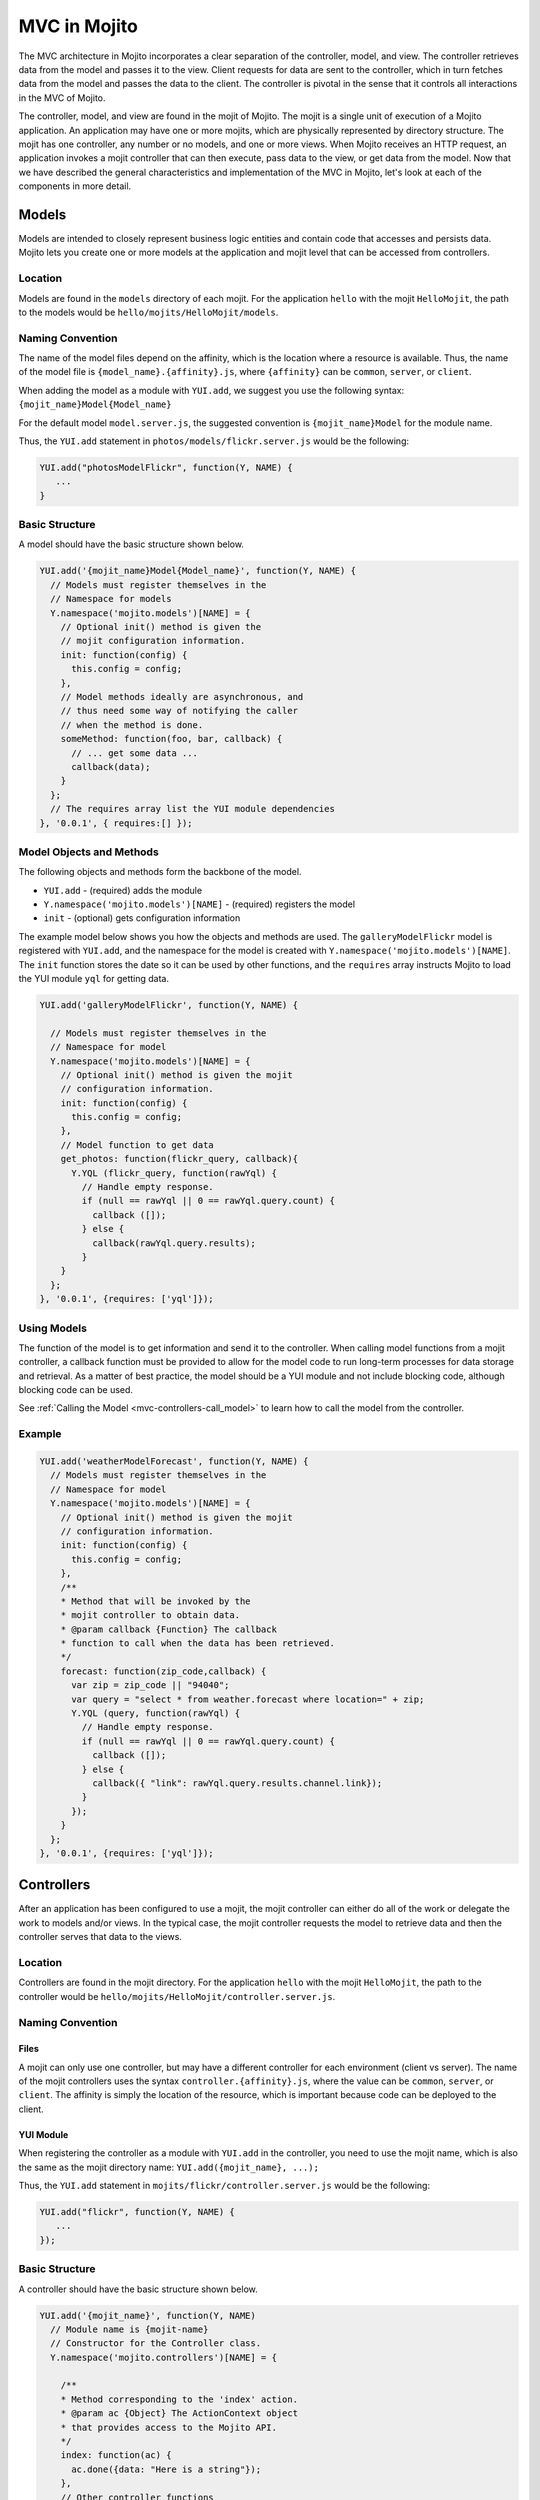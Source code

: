 =============
MVC in Mojito
=============

The MVC architecture in Mojito incorporates a clear separation of the 
controller, model, and view. The controller retrieves data from the model 
and passes it to the view. Client requests for data are sent to the controller, 
which in turn fetches data from the model and passes the data to the client. 
The controller is pivotal in the sense that it controls all interactions in 
the MVC of Mojito.

The controller, model, and view are found in the mojit of Mojito. The mojit 
is a single unit of execution of a Mojito application. An application may 
have one or more mojits, which are physically represented by directory 
structure. The mojit has one controller, any number or no models, and one 
or more views. When Mojito receives an HTTP request, an application invokes 
a mojit controller that can then execute, pass data to the view, or get data 
from the model. Now that we have described the general characteristics and 
implementation of the MVC in Mojito, let's look at each of the components in 
more detail.

.. _mojito_mvc-models:

Models
======

Models are intended to closely represent business logic entities and contain code that 
accesses and persists data. Mojito lets you create one or more models at the 
application and mojit level that can be accessed from controllers.

.. _mvc_models-loc:

Location
--------

Models are found in the ``models`` directory of each mojit. For the application 
``hello`` with the mojit ``HelloMojit``, the path to the models would be 
``hello/mojits/HelloMojit/models``.

.. _mvc_models-naming:

Naming Convention
-----------------

The name of the model files depend on the affinity, which is the location 
where a resource is available. Thus, the name of the model file is 
``{model_name}.{affinity}.js``, where ``{affinity}`` can be ``common``, 
``server``, or ``client``. 

When adding the model as a module with ``YUI.add``,  we suggest 
you use the following syntax: ``{mojit_name}Model{Model_name}``

For the default model ``model.server.js``, the suggested convention is 
``{mojit_name}Model`` for the module name.

Thus, the ``YUI.add`` statement in ``photos/models/flickr.server.js`` would 
be the following:

.. code-block:: javascript

   YUI.add("photosModelFlickr", function(Y, NAME) {
      ...
   }

.. _mvc_models-structure:

Basic Structure
---------------

A model should have the basic structure shown below. 

.. code-block:: javascript

   YUI.add('{mojit_name}Model{Model_name}', function(Y, NAME) {
     // Models must register themselves in the
     // Namespace for models
     Y.namespace('mojito.models')[NAME] = {
       // Optional init() method is given the
       // mojit configuration information.
       init: function(config) {
         this.config = config;
       },
       // Model methods ideally are asynchronous, and
       // thus need some way of notifying the caller
       // when the method is done.
       someMethod: function(foo, bar, callback) {
         // ... get some data ...
         callback(data);
       }
     };
     // The requires array list the YUI module dependencies
   }, '0.0.1', { requires:[] });


.. _mvc_models-objs:

Model Objects and Methods
-------------------------

The following objects and methods form the backbone of the model.

- ``YUI.add`` - (required) adds the module 
- ``Y.namespace('mojito.models')[NAME]`` - (required) registers the model 
- ``init`` - (optional) gets configuration information 


The example model below shows you how the objects and methods are used. The 
``galleryModelFlickr`` model is registered with ``YUI.add``, and the namespace 
for the model is created with ``Y.namespace('mojito.models')[NAME]``. The 
``init`` function stores the date so it can be used by other functions, and 
the ``requires`` array instructs Mojito to load the YUI module ``yql`` for 
getting data.

.. code-block:: javascript

   YUI.add('galleryModelFlickr', function(Y, NAME) {
   
     // Models must register themselves in the 
     // Namespace for model
     Y.namespace('mojito.models')[NAME] = {
       // Optional init() method is given the mojit 
       // configuration information.       
       init: function(config) {
         this.config = config;        
       },
       // Model function to get data
       get_photos: function(flickr_query, callback){
         Y.YQL (flickr_query, function(rawYql) {
           // Handle empty response.
           if (null == rawYql || 0 == rawYql.query.count) {
             callback ([]); 
           } else {
             callback(rawYql.query.results);
           }
       }
     };
   }, '0.0.1', {requires: ['yql']});

.. _mvc_models-using:    

Using Models
------------

The function of the model is to get information and send it to the controller. 
When calling model functions from a mojit controller, a callback function must 
be provided to allow for the model code to run long-term processes for data 
storage and retrieval. As a matter of best practice, the model should be a YUI 
module and not include blocking code, although blocking code can be used.

See :ref:`Calling the Model <mvc-controllers-call_model>` to learn how
to call the model from the controller.

.. _mvc_models-ex:    

Example
-------

.. code-block:: javascript

   YUI.add('weatherModelForecast', function(Y, NAME) {
     // Models must register themselves in the
     // Namespace for model
     Y.namespace('mojito.models')[NAME] = {
       // Optional init() method is given the mojit
       // configuration information.
       init: function(config) {
         this.config = config;
       },
       /**
       * Method that will be invoked by the
       * mojit controller to obtain data.
       * @param callback {Function} The callback
       * function to call when the data has been retrieved.         
       */
       forecast: function(zip_code,callback) {
         var zip = zip_code || "94040";
         var query = "select * from weather.forecast where location=" + zip;
         Y.YQL (query, function(rawYql) {
           // Handle empty response.
           if (null == rawYql || 0 == rawYql.query.count) {
             callback ([]);
           } else {
             callback({ "link": rawYql.query.results.channel.link});
           }
         });
       }
     };
   }, '0.0.1', {requires: ['yql']});


.. _mojito_mvc-controllers:

Controllers
===========

After an application has been configured to use a mojit, the mojit controller can either 
do all of the work or delegate the work to models and/or views. In the typical case, the 
mojit controller requests the model to retrieve data and then the controller serves that 
data to the views.

Location
--------

Controllers are found in the mojit directory. For the application 
``hello`` with the mojit ``HelloMojit``, the path to the controller would be 
``hello/mojits/HelloMojit/controller.server.js``.

.. _mvc_controllers-naming:

Naming Convention
-----------------

.. _controllers_naming-files:

Files
#####

A mojit can only use one controller, but may have a different controller for each 
environment (client vs server). The name of the mojit controllers uses the syntax 
``controller.{affinity}.js``, where the value can be ``common``, ``server``, or 
``client``. The affinity is simply the location of the resource, which is important 
because code can be deployed to the client.

.. _controllers_naming-yui_mod:

YUI Module
##########

When registering the controller as a module with ``YUI.add`` in the controller,  
you need to use the mojit name, which is also the same as the mojit directory 
name: ``YUI.add({mojit_name}, ...);``

Thus, the ``YUI.add`` statement in ``mojits/flickr/controller.server.js`` would 
be the following:

.. code-block:: javascript

   YUI.add("flickr", function(Y, NAME) {
      ...
   });

.. _mvc_models-structure:


.. _mvc-controllers-structure:

Basic Structure
---------------

A controller should have the basic structure shown below. 

.. code-block:: javascript

   YUI.add('{mojit_name}', function(Y, NAME)
     // Module name is {mojit-name}
     // Constructor for the Controller class.
     Y.namespace('mojito.controllers')[NAME] = {

       /**
       * Method corresponding to the 'index' action.
       * @param ac {Object} The ActionContext object
       * that provides access to the Mojito API.
       */
       index: function(ac) {
         ac.done({data: "Here is a string"});
       },
       // Other controller functions
       someFunction: function(ac) {
         ac.done("Hello");
       },
     };
     // The requires array lists the YUI module dependencies
   }, '0.0.1', {requires: []});

.. _mvc-controllers-objs:

Controller Objects and Methods
------------------------------

Several objects and methods form the backbone of the controller.

- ``YUI.add`` - (required) registers the controller as a YUI module in the Mojito 
  framework. 
- ``Y.namespace('mojito.controllers')[NAME]`` -  (required) creates a namespace 
  that makes functions available as Mojito actions.
- ``this`` - a reference pointing to an instance of the controller that the 
  function is running within. This means that you can refer to other functions 
  described within ``Y.namespace('mojito.controllers')[NAME]`` using 
  ``this.otherFunction``. This is helpful when you've added some utility functions 
  onto your controller that do not accept an ActionContext object.
- ``requires`` - (optional) an array that lists any addons that are needed 
  by the controller.

The example controller below shows you how the components are used. The 
``status`` mojit is registered with ``YUI.add`` and the ``init`` function 
stores the date so it can be used by other functions, and the ``this`` 
reference allows the ``index`` function to call ``create_status``. Lastly, 
the ``requires`` array loads the addons ``Intl``, ``Params``, and ``Url``
that are needed by the controller. 

.. code-block:: javascript

   YUI.add('status', function(Y, NAME) {
     Y.namespace('mojito.controllers')[NAME] = {  

       index: function(ac) {
         var dateString = ac.intl.formatDate(new Date());
         var status = ac.params.getFromMerged('status');
         var user = ac.params.getFromMerged('user');
         var status = {
           greeting: ac.intl.lang("TITLE"),
           url: ac.url.make('status','index'),
           status: this.create_status(user,status, dateString)
         };
         ac.done(data);
       },
       create_status: function(user, status, time) {
         return user + ': ' +  status + ' - ' + time;
       }
     };
   }, '0.0.1', {requires: ['mojito-intl-addon', 'mojito-params-addon', mojito-url-addon']});

.. _mvc-controllers-actions:

Controller Functions as Mojito Actions
--------------------------------------

When mojit instances are created in the application configuration file, you 
can then call controller functions as actions that are mapped to route paths.

In the application configure file ``application.json`` below, the mojit instance 
``hello`` is created.

.. code-block:: javascript

   [
     {
       "settings": [ "master" ],
       "appPort": 8666,
       "specs": {
         "hello": {
           "type": "HelloMojit"
         }
       }
     }
   ]

The controller for the ``HelloMojit`` mojit has an ``index`` function that we 
want to call when an HTTP GET call is made on the root path. To do this, the 
route configuration file ``routes.json`` maps the ``hello`` instance and the 
``index`` action to the root path with the ``path`` and ``call`` properties 
as seen below.

.. code-block:: javascript

   [
     {
       "settings": [ "master" ],
       "hello index": {
         "path": "/",
         "call": "hello.index"
       }
     }
   ]

In the controller, any function that is defined in the 
``Y.namespace('mojito.controllers')[NAME]`` is available as a Mojito action. 
These functions can only accept the ``ActionContext`` object as an argument. 
In the example controller below, the ``index`` and ``greeting`` functions 
are available as Mojito actions.

.. code-block:: javascript

   YUI.add('Stateful', function(Y, NAME) {
     Y.namespace('mojito.controllers')[NAME] = {  

       index: function(ac) {
         ac.done({id: this.config.id});
       },
       greeting: function(ac) {
         ac.done("Hello");
       },
     };
     // The requires array list the YUI module dependencies
   }, '0.0.1', {requires: []});



.. _mvc-controllers-call_model:

Calling the Model
-----------------

The mojit controller communicates with the model through the 
`ActionContext object <../api_overview/mojito_action_context.html>`_ and a 
syntax convention. The ``ActionContext`` object allows controller functions 
to access framework features such as API methods and addons that extend 
functionality. To access the model from the ActionContext object ``ac``, 
you use the following syntax: ``ac.models.get('{model_name}').{model_function}``


The ``{model_name}`` is the YUI module name that is passed to ``YUI.add`` of the 
model file, not the model file name. The example controller below shows the 
syntax for calling the model from a controller. 

.. code-block:: javascript

   YUI.add('{mojit_name}', function(Y, NAME) {
     Y.namespace('mojito.controllers')[NAME] = { 
       index: function(ac) {
         var model = ac.models.get('{model_name}');
       }
     };
   }, '0.0.1', { requires:[
     'mojito-models-addon',
     '{model_name}'
   ]});

For example, if you wanted to use the ``photo_search`` function in the model for the 
``flickr`` mojit, you would use the following: ``ac.models.get('flickr').photo_search(args, callback);``

The ``controller.server.js`` below shows a simple example of calling 
``get_data`` from the model ``simpleModel``.

.. code-block:: javascript

   YUI.add('simple', function(Y, NAME) {
     Y.namespace('mojito.controllers')[NAME] = {  

       index: function(ac) {
         var model = ac.models.get('simpleModel');
         model.get_data (function(data) {
           ac.done (
             {
               simple_data: data
             }
           )'
         });
       }
     };
   }, '0.0.1', {requires: [
     'mojito-models-addon',
     'simpleModel'
   ]});

For a more detailed example, see `Calling the Model`_ and 
`Calling YQL from a Mojit <../code_exs/calling_yql.html>`_.

.. _mvc-controllers-pass_data:

Passing Data to the View
------------------------

The controller also uses the ActionContext object to send data to the view. 
Calling the ``done`` method from the ActionContext object, you can send literal 
strings or objects, with the latter being interpolated in template tags that are 
rendered by the appropriate view engine. The ``done`` method should only be 
called once. If neither ``done`` nor ``error`` is called within 60 seconds, Mojito 
will log a warning and invoke ``error`` with a Timeout error.  
You can change the default timeout value of 60000ms (60 seconds) by setting the 
``actionTimeout`` property of your application configuration.

In the example ``controller.server.js`` below, the ``index`` function sends the ``user`` 
object to the ``index`` template.

.. code-block:: javascript

   YUI.add('UserMojit', function(Y, NAME) {
     /**
     * The HelloMojit module.
     * @module HelloMojit
     */
     /**
     * Constructor for the Controller class.
     * @class Controller
     * @constructor
     */
     Y.namespace('mojito.controllers')[NAME] = {  

       /**
       * Method corresponding to the 'index' action.
       * @param ac {Object} The action context that
       * provides access to the Mojito API.
       */
       index: function(ac) {
         var user = { "name": "John Doe", "age": 34 }
         ac.done(user);
       }
     };
   }, '0.0.1', {requires: []});

.. _mvc-controllers-specify_view:

Specifying the View
-------------------

The default behavior when you pass data from the controller to the view is for 
the data to be passed to the view that has the same name as the controller 
function. For example, if ``ac.done({ "title": "Default View" })`` is invoked 
in the controller ``index`` function, the data is sent by default to the 
``index`` template. The ``index`` template could be ``index.hb.html``, 
``index.iphone.hb.html``, etc., depending on the calling device and 
rendering engine.

To specify the view that receives the data, the controller function passes two 
parameters to ``ac.done``: The first parameter is the data, and the second 
parameter specifies the view name. In the example controller below, the 
``user`` function passes the ``data`` object to the ``profile`` template 
instead of the default ``user`` template.

.. code-block:: javascript

   YUI.add('UserMojit', function(Y, NAME) {
     /**
     * The HelloMojit module.
     * @module HelloMojit
     */
     /**
     * Constructor for the Controller class.
     * @class Controller
     * @constructor
     */
     Y.namespace('mojito.controllers')[NAME] = {  

       /**
       * Method corresponding to the 'index' action.
       * @param ac {Object} The action context that
       * provides access to the Mojito API.
       */
       index: function(ac) {
         var data = { "title": "Going to default template." }
         ac.done(data);
       },
       user: function(ac) {
         var data = { "title": "Going to profile template." }
         ac.done(data, "profile");
       }
     };
   }, '0.0.1', {requires: []});

.. _mvc-controllers-report_error:

Reporting Errors
----------------

The ``ActionContext`` object has an ``error`` method for reporting errors. 
Like the ``done`` method, ``error`` should only be called once. Also, you 
cannot call both ``done`` and ``error``. The error requires an ``Error`` 
object as a parameter. The ``Error`` object is just the standard JavasScript 
``Error`` object that can have a ``code`` property specifying the HTTP response 
code that will be used if the error bubbles to the top of the 
page (i.e., not caught by a parent mojit).

In the code snippet below from ``controller.server.js``, the model is asked 
to get a blog post. The ``try-catch`` clause will catch any errors made calling 
``getPost``, and the ``error`` method will display the error message.

.. code-block:: javascript

   ...
     index: function(ac) {
       try {
         var post = ac.models.get('BlogModel').getPost();
         ac.done({ "post": post });
       }catch(e) {
         console.log(e);
         ac.error(e);
       }
     }
   ...

.. _mvc-controllers-save_state:


.. _mojito_mvc-views:

Views
=====

The views are HTML files that can include templates, such as Handlebars 
expressions, and are located in the ``views`` directory. We call these 
files *templates* to differentiate them from the rendered views that 
have substituted values for the template tags.

.. _mvc-views-naming:

Naming Convention
-----------------

The naming convention of the templates is based on the controller function 
that supplies data, the engine that renders the templates, and the device 
requesting the page. If the calling device is determined not to be a portable 
device such as a cell phone, the ``{device}`` element of the syntax below 
is omitted.

**File Naming Convention for Templates:**

``{controller_function}.[{device}].{rendering_engine}.html``

For example, if the template is receiving data from the ``index`` function 
of the controller and has Handlebars expressions that need to be rendered, 
the name of the template would be ``index.hb.html``.

Here are some other example template names with descriptions:

- ``greeting.hb.html`` - This template gets data from the ``greeting`` 
  function of the controller and the calling device is determined to 
  be a Web browser.
- ``get_photos.iphone.hb.html`` - This template gets data from the 
  ``get_photos`` function 
  of the controller and the calling device is an iPhone.
- ``find_friend.android.hb.html`` - This template gets data from the 
  ``find_friend`` function of the controller and the calling device is Android 
  based.

.. note:: Currently, Mojito comes with Handlebars, so the name of templates 
          always contains ``hb``. Users can use other 
          `view engines <../topics/mojito_extensions.html#view-engines>`_, 
          but the ``{rendering_engine}`` component of the template name must 
          change. An error will occur if the file names of different views 
          are the same except the ``{rendering_engine}``. For example, having 
          the two templates ``index.hb.html`` and ``index.ejs.html`` (``ejs`` 
          could be `Embedded JavaScript (EJS) <http://embeddedjs.com/>`_) would 
          cause an error.

.. _mvc-views-supported_devices:

Supported Devices
-----------------

Mojito can examine the HTTP header ``User Agent`` and detect the following 
devices/browsers: 

+-----------------+---------------------------+
| Device/Browser  | Example Template          |
+=================+===========================+
| Opera Mini      | index.opera-mini.hb.html  |
+-----------------+---------------------------+
| iPhone          | index.iphone.hb.html      |
+-----------------+---------------------------+
| iPad            | index.ipad.hb.html        |
+-----------------+---------------------------+
| Android         | index.android.hb.html     |
+-----------------+---------------------------+
| Windows Mobile  | index.iemobile.hb.html    |
+-----------------+---------------------------+
| Palm            | index.palm.hb.html        |
+-----------------+---------------------------+
| Kindle          | index.kindle.hb.html      |
+-----------------+---------------------------+
| Blackberry      | index.blackberry.hb.html  |
+-----------------+---------------------------+

.. _mvc-views-using_hb:

Using Handlebars Expressions
----------------------------

Handlebars is a superset of `Mustache <http://mustache.github.com/mustache.5.html>`_, 
thus, Handlebars expressions include Mustache tags. Handlebars, however, also 
has some additional features such as registering help function and built-in block 
helpers, iterators, and access to object properties through the dot operator 
(i.e, ``{{house.price}}``).  We're just going to look at a few 
Handlebars expressions as an introduction. See the
`Handlebars documentation <http://handlebarsjs.com/>`_ for more information 
examples.

One of the things that we mentioned already is block helpers, which help you 
iterate through arrays. You could use the block helper ``#each`` shown below 
to iterate through an array of strings:

.. code-block:: html

   <ul>
     {{#each view_engines}}
     <li>{{this}}</li>
     {{/each}}
   </ul>

Another interesting block helper used in this example is ``#with``, which will 
invoke a block when given a specified context. For example, in the code 
snippet below, if the ``ul`` object is given, the property title is evaluated.

.. code-block:: html

   {{#with ul}}
     <h3>{{title}}</h3>
   {{/with}}


.. _mvc-views-supplied_data:

Mojito-Supplied Data
--------------------

Mojito supplies the following data that can be accessed as template tags in the 
template:

- ``{{mojit_view_id}}`` - a unique ID for the view being rendered. We recommend 
  that this tag be used as the value for the ``id`` attribute of the a top-level 
  element (i.e., ``<div>``) of your template because it is used to bind the 
  binders to the DOM of the view.
- ``{{mojit_assets}}`` - the partial URL to the ``assets`` directory of your 
  mojit. You can use the value of this tag to point to specific assets. For 
  example, if your mojit has the image ``assets/spinner.gif``, then you can 
  point to this image in your template with the following: 
  ``<img src="{{mojit_assets}}/spinner.gif">``

.. note:: The prefix ``mojit_`` is reserved for use by Mojito, and thus, 
          user-defined variables cannot use this prefix in their names.

.. _mvc-views-exs:

Examples
--------

See `Code Examples: Views <../code_exs/#views>`_ for annotated code examples, 
steps to run code, and source code for Mojito applications.


